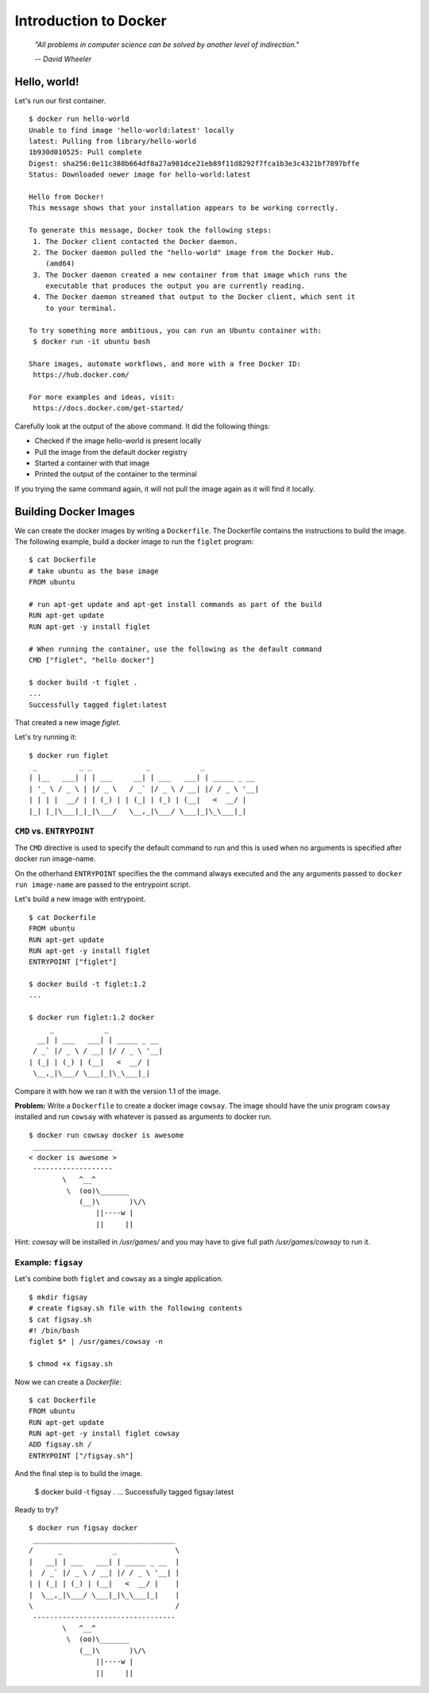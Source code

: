 Introduction to Docker
======================
.. epigraph::

	*"All problems in computer science can be solved by another level of indirection."*

	*-- David Wheeler*

Hello, world!
-------------

Let's run our first container. ::

	$ docker run hello-world
	Unable to find image 'hello-world:latest' locally
	latest: Pulling from library/hello-world
	1b930d010525: Pull complete
	Digest: sha256:0e11c388b664df8a27a901dce21eb89f11d8292f7fca1b3e3c4321bf7897bffe
	Status: Downloaded newer image for hello-world:latest

	Hello from Docker!
	This message shows that your installation appears to be working correctly.

	To generate this message, Docker took the following steps:
	 1. The Docker client contacted the Docker daemon.
	 2. The Docker daemon pulled the "hello-world" image from the Docker Hub.
	    (amd64)
	 3. The Docker daemon created a new container from that image which runs the
	    executable that produces the output you are currently reading.
	 4. The Docker daemon streamed that output to the Docker client, which sent it
	    to your terminal.

	To try something more ambitious, you can run an Ubuntu container with:
	 $ docker run -it ubuntu bash

	Share images, automate workflows, and more with a free Docker ID:
	 https://hub.docker.com/

	For more examples and ideas, visit:
	 https://docs.docker.com/get-started/

Carefully look at the output of the above command. It did the following things:

* Checked if the image hello-world is present locally
* Pull the image from the default docker registry
* Started a container with that image
* Printed the output of the container to the terminal

If you trying the same command again, it will not pull the image again as it will find it locally.

..
	Image, Container and Registry
	-----------------------------

	::

		$ docker ps -a

		CONTAINER ID        IMAGE               COMMAND             CREATED             STATUS                      PORTS               NAMES
		c040192a6b5f        hello-world         "/hello"            8 minutes ago       Exited (0) 8 minutes ago                        priceless_newton


Building Docker Images
----------------------

We can create the docker images by writing a ``Dockerfile``. The Dockerfile contains the instructions to build the image. The following example, build a docker image to run the ``figlet`` program::

	$ cat Dockerfile
	# take ubuntu as the base image
	FROM ubuntu

	# run apt-get update and apt-get install commands as part of the build
	RUN apt-get update
	RUN apt-get -y install figlet

	# When running the container, use the following as the default command
	CMD ["figlet", "hello docker"]

	$ docker build -t figlet .
	...
	Successfully tagged figlet:latest

That created a new image `figlet`.

Let's try running it::

	$ docker run figlet
	 _          _ _             _            _
	| |__   ___| | | ___     __| | ___   ___| | _____ _ __
	| '_ \ / _ \ | |/ _ \   / _` |/ _ \ / __| |/ / _ \ '__|
	| | | |  __/ | | (_) | | (_| | (_) | (__|   <  __/ |
	|_| |_|\___|_|_|\___/   \__,_|\___/ \___|_|\_\___|_|


``CMD`` vs. ``ENTRYPOINT``
^^^^^^^^^^^^^^^^^^^^^^^^^^

The ``CMD`` directive is used to specify the default command to run and this is used when no arguments is specified after docker run image-name.

On the otherhand ``ENTRYPOINT`` specifies the the command always executed and the any arguments passed to ``docker run image-name`` are passed to the entrypoint script.

Let's build a new image with entrypoint.
::

	$ cat Dockerfile
	FROM ubuntu
	RUN apt-get update
	RUN apt-get -y install figlet
	ENTRYPOINT ["figlet"]

	$ docker build -t figlet:1.2
	...

	$ docker run figlet:1.2 docker
	     _            _
	  __| | ___   ___| | _____ _ __
	 / _` |/ _ \ / __| |/ / _ \ '__|
	| (_| | (_) | (__|   <  __/ |
	 \__,_|\___/ \___|_|\_\___|_|

Compare it with how we ran it with the version 1.1 of the image.

**Problem:** Write a ``Dockerfile`` to create a docker image ``cowsay``. The image should have the unix program ``cowsay`` installed and run ``cowsay`` with whatever is passed as arguments to docker run.

::

	$ docker run cowsay docker is awesome
	 ___________________
	< docker is awesome >
	 -------------------
	        \   ^__^
	         \  (oo)\_______
	            (__)\       )\/\
	                ||----w |
	                ||     ||

Hint: `cowsay` will be installed in `/usr/games/` and you may have to give full path `/usr/games/cowsay` to run it.


Example: ``figsay``
^^^^^^^^^^^^^^^^^^^

Let's combine both ``figlet`` and ``cowsay`` as a single application.

::

	$ mkdir figsay
	# create figsay.sh file with the following contents
	$ cat figsay.sh
	#! /bin/bash
	figlet $* | /usr/games/cowsay -n

	$ chmod +x figsay.sh

Now we can create a `Dockerfile`::

	$ cat Dockerfile
	FROM ubuntu
	RUN apt-get update
	RUN apt-get -y install figlet cowsay
	ADD figsay.sh /
	ENTRYPOINT ["/figsay.sh"]

And the final step is to build the image.

	$ docker build -t figsay .
	...
	Successfully tagged figsay:latest

Ready to try?

::

	$ docker run figsay docker
	 __________________________________
	/      _            _              \
	|   __| | ___   ___| | _____ _ __  |
	|  / _` |/ _ \ / __| |/ / _ \ '__| |
	| | (_| | (_) | (__|   <  __/ |    |
	|  \__,_|\___/ \___|_|\_\___|_|    |
	\                                  /
	 ----------------------------------
	        \   ^__^
	         \  (oo)\_______
	            (__)\       )\/\
	                ||----w |
	                ||     ||

